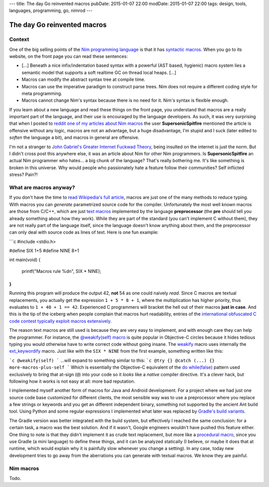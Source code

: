 ---
title: The day Go reinvented macros
pubDate: 2015-01-07 22:00
modDate: 2015-01-07 22:00
tags: design, tools, languages, programming, go, nimrod
---

The day Go reinvented macros
============================

Context
-------

One of the big selling points of the `Nim programming language
<http://nim-lang.org>`_ is that it has `syntactic macros
<https://en.wikipedia.org/wiki/Macro_(computer_science)#Syntactic_macros>`_.
When you go to its website, on the front page you can read these sentences:

* […] Beneath a nice infix/indentation based syntax with a powerful (AST based,
  hygienic) macro system lies a semantic model that supports a soft realtime GC
  on thread local heaps. […]
* Macros can modify the abstract syntax tree at compile time.
* Macros can use the imperative paradigm to construct parse trees. Nim does not
  require a different coding style for meta programming.
* Macros cannot change Nim's syntax because there is no need for it. Nim's
  syntax is flexible enough.

If you learn about a new language and read these things on the front page, you
understand that macros are a really important part of the language, and their
use is encouraged by the language developers. As such, it was very surprising
that when I posted to `reddit one of my articles about Nim macros
<http://www.reddit.com/r/nimrod/comments/2polby/swift_string_interpolation_with_nim_macros/>`_
the user **SupersonicSpitfire** mentioned the article is offensive without any
logic, macros are not an advantage, but a huge disadvantage, I'm stupid and I
suck (later edited to *soften* the language a bit), and macros in general are
offensive.

I'm not a stranger to `John Gabriel's Greater Internet Fuckwad Theory
<http://www.penny-arcade.com/comic/2004/03/19/>`_, being insulted on the
internet is just the norm. But I didn't cross post this anywhere else, it was
an article about Nim for other Nim programmers. Is **SupersonicSpitfire** an
actual Nim programmer who hates… a big chunk of the language? That's really
bothering me. It's like something is broken in this universe. Why would people
who passionately hate a feature follow their communities? Self inflicted
stress? Pain?!


What are macros anyway?
-----------------------

If you don't have the time to `read Wikipedia's full article
<https://en.wikipedia.org/wiki/Macro_(computer_science)#Syntactic_macros>`_,
macros are just one of the many methods to reduce typing. With macros you can
*generate* parametrized source code for the compiler. Unfortunately the most
well known macros are those from C/C++, which are just `text macros
<https://en.wikipedia.org/wiki/Macro_(computer_science)#Text_substitution_macros>`_
implemented by the language **preprocessor** (the **pre** should tell you
already something about how they work).  While they are part of the standard
(you can't implement C without them), they are not really part of the language
itself, since the language doesn't know anything about them, and the
preprocessor can only deal with source code as lines of text. Here is one fun
example:

```c
#include <stdio.h>

#define SIX 1+5
#define NINE 8+1

int main(void)
{
	printf("Macros rule %d\n", SIX * NINE);
}
```
Running this program will produce the output 42, **not** 54 as one could
naively *read*. Since C macros are textual replacements, you actually get the
expression ``1 + 5 * 8 + 1``, where the multiplication has higher priority,
thus evaluates to ``1 + 40 + 1 == 42``. Experienced C programmers will bracket
the hell out of their macros **just in case**.  And this is the tip of the
iceberg when people complain that macros hurt readability, entries of the
`international obfuscated C code contest <http://ioccc.org>`_ `typically
<http://ioccc.org/2013/endoh3/endoh3.c>`_ `exploit
<http://ioccc.org/2013/hou/hou.c>`_ `macros
<http://ioccc.org/2013/mills/mills.c>`_ `extensively
<http://ioccc.org/2013/morgan2/morgan2.c>`_.

The reason text macros are still used is because they are very easy to
implement, and with enough care they can help the programmer. For instance, the
`@weakify(self) macro
<http://aceontech.com/objc/ios/2014/01/10/weakify-a-more-elegant-solution-to-weakself.html>`_
is quite popular in Objective-C circles because it hides tedious typing you
would otherwise have to write correct code without going insane. The `weakify
<https://github.com/jspahrsummers/libextobjc/blob/652c9903a84f44b93faed528882e0251542732b1/extobjc/EXTScope.h#L45>`_
macro uses internally the `ext_keywordify
<https://github.com/jspahrsummers/libextobjc/blob/master/extobjc/EXTScope.h#L115>`_
macro. Just like with the ``SIX * NINE`` from the first example, something written like this:

```c
@weakify(self)
```
…will expand to something similar to this:
```c
@try {} @catch (...) {} more-macros-plus-self
```
Which is essentially the Objective-C equivalent of the `do while(false)
<http://stackoverflow.com/questions/4674480/do-whilefalse-pattern>`_ pattern
used exclusively to bring that at-sign (``@``) into your code so it *looks*
like a *native* compiler directive. It's a clever hack, but following how it
works is not easy at all: more bad reputation.

I implemented myself another form of macros for Java and Android development.
For a project where we had just one source code base customized for different
clients, the most sensible way was to use a preprocessor where you replace a
few strings or keywords and you get an different independent binary, something
not supported by the ancient Ant build tool. Using Python and some regular
expressions I implemented what later was replaced by `Gradle's build variants
<http://tools.android.com/tech-docs/new-build-system/user-guide#TOC-Build-Variants>`_.

The Gradle version was better integrated with the build system, but effectively
I reached the same conclusion: for a certain task, a macro was the best
solution. And if it wasn't, Google engineers wouldn't have pushed this feature
either.  One thing to note is that they didn't implement it as crude text
replacement, but more like a `procedural macro
<https://en.wikipedia.org/wiki/Macro_(computer_science)#Procedural_macros>`_,
since you use Gradle (a mini language) to define these things, and it can be
analyzed statically (I believe, or maybe it does that at runtime, which would
explain why it is painfully slow whenever you change a setting). In any case,
today new development tries to go away from the aberrations you can generate
with textual macros. We know they are painful.

Nim macros
----------

Todo.
